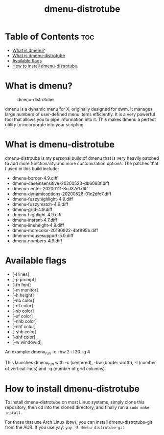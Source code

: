 #+TITLE: dmenu-distrotube

* Table of Contents :toc:
- [[#what-is-dmenu][What is dmenu?]]
- [[#what-is-dmenu-distrotube][What is dmenu-distrotube]]
- [[#available-flags][Available flags]]
- [[#how-to-install-dmenu-distrotube][How to install dmenu-distrotube]]

* What is dmenu?
#+CAPTION: dmenu-distrotube
#+ATTR_HTML: :alt dmenu-distrotube :title dmenu-distrotube :align left
[[https://gitlab.com/dwt1/dotfiles/-/raw/master/.screenshots/dmenu-distrotube01.png]]

dmenu is a dynamic menu for X, originally designed for dwm. It manages large numbers of user-defined menu items efficiently.  It is a very powerful tool that allows you to pipe information into it.  This makes dmenu a perfect utility to incorporate into your scripting.
* What is dmenu-distrotube
dmenu-distroube is my personal build of dmenu that is very heavily patched to add more functionality and more customization options.  The patches that I used in this build include:
+ dmenu-border-4.9.diff
+ dmenu-caseinsensitive-20200523-db6093f.diff
+ dmenu-center-20200111-8cd37e1.diff
+ dmenu-dynamicoptions-20200526-01e2dfc7.diff
+ dmenu-fuzzyhighlight-4.9.diff
+ dmenu-fuzzymatch-4.9.diff
+ dmenu-grid-4.9.diff
+ dmenu-highlight-4.9.diff
+ dmenu-instant-4.7.diff
+ dmenu-lineheight-4.9.diff
+ dmenu-morecolor-20190922-4bf895b.diff
+ dmenu-mousesupport-5.0.diff
+ dmenu-numbers-4.9.diff
* Available flags
+ [-l lines]
+ [-p prompt]
+ [-fn font]
+ [-m monitor]
+ [-h height]
+ [-nb color]
+ [-nf color]
+ [-sb color]
+ [-sf color]
+ [-nhb color]
+ [-nhf color]
+ [-shb color]
+ [-shf color]
+ [-w windowid]

An example: dmenu_run -c -bw 2 -l 20 -g 4

This launches dmenu_run with -c (centered), -bw (border width), -l (number of vertical lines) and -g (number of grid columns).

* How to install dmenu-distrotube
To install dmenu-distrotube on most Linux systems, simply clone this repository, then cd into the cloned directory, and finally run a =sudo make install=.

For those that use Arch Linux (btw), you can install dmenu-distrotube-git from the AUR.  If you use yay: =yay -S dmenu-distrotube-git=
